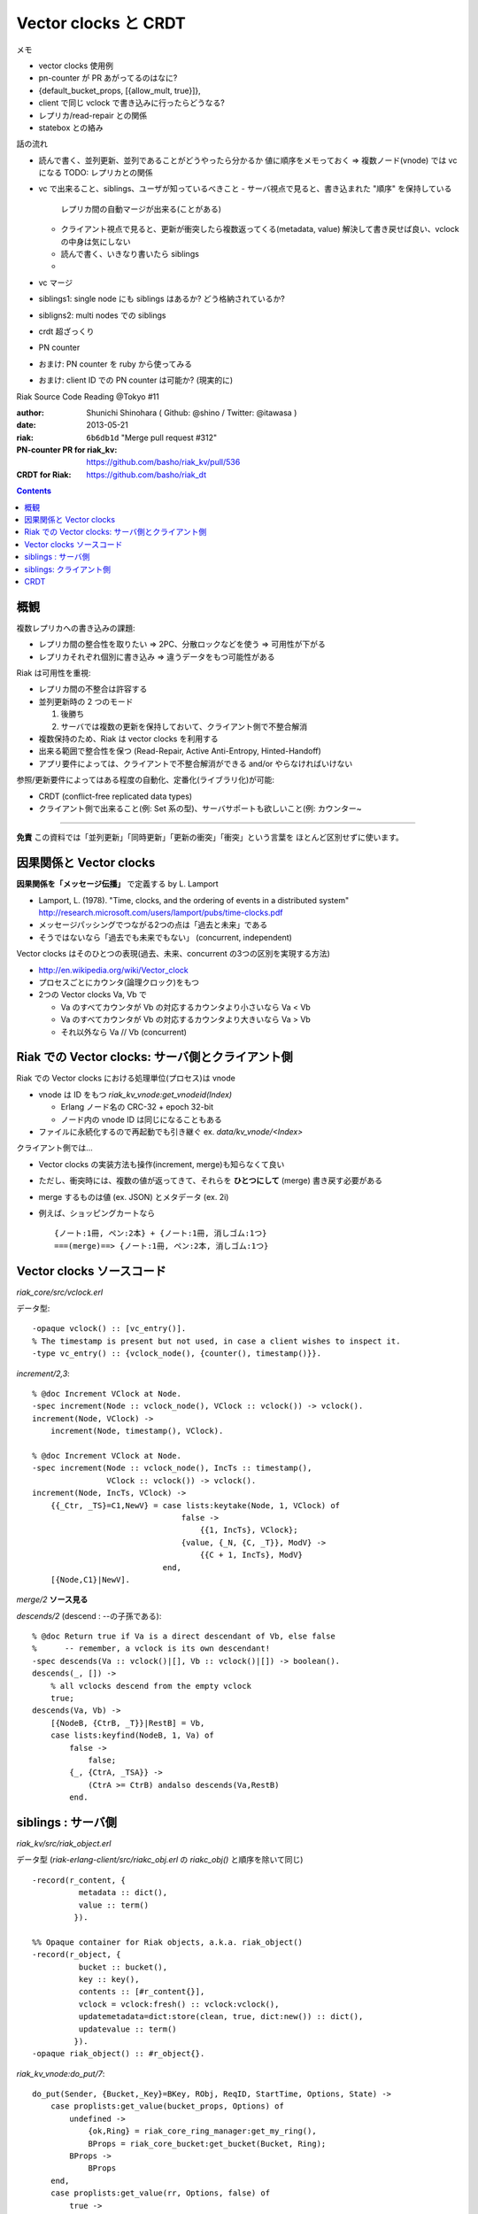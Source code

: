 =====================
Vector clocks と CRDT
=====================

メモ

- vector clocks 使用例
- pn-counter が PR あがってるのはなに?
- {default_bucket_props, [{allow_mult, true}]},
- client で同じ vclock で書き込みに行ったらどうなる?
- レプリカ/read-repair との関係
- statebox との絡み

話の流れ

- 読んで書く、並列更新、並列であることがどうやったら分かるか
  値に順序をメモっておく => 複数ノード(vnode) では vc になる
  TODO: レプリカとの関係
- vc で出来ること、siblings、ユーザが知っているべきこと
  - サーバ視点で見ると、書き込まれた "順序" を保持している
    レプリカ間の自動マージが出来る(ことがある)
  - クライアント視点で見ると、更新が衝突したら複数返ってくる(metadata, value)
    解決して書き戻せば良い、vclock の中身は気にしない
  - 読んで書く、いきなり書いたら siblings
  -
- vc マージ
- siblings1: single node にも siblings はあるか? どう格納されているか?
- sibligns2: multi nodes での siblings
- crdt 超ざっくり
- PN counter
- おまけ: PN counter を ruby から使ってみる
- おまけ: client ID での PN counter は可能か? (現実的に)

Riak Source Code Reading @Tokyo #11

:author: Shunichi Shinohara ( Github: @shino / Twitter: @itawasa )
:date: 2013-05-21
:riak: ``6b6db1d`` "Merge pull request #312"
:PN-counter PR for riak_kv: https://github.com/basho/riak_kv/pull/536
:CRDT for Riak: https://github.com/basho/riak_dt

.. contents:: :depth: 2

概観
====

複数レプリカへの書き込みの課題:

- レプリカ間の整合性を取りたい => 2PC、分散ロックなどを使う => 可用性が下がる
- レプリカそれぞれ個別に書き込み => 違うデータをもつ可能性がある

Riak は可用性を重視:

- レプリカ間の不整合は許容する
- 並列更新時の 2 つのモード

  1. 後勝ち
  2. サーバでは複数の更新を保持しておいて、クライアント側で不整合解消

- 複数保持のため、Riak は vector clocks を利用する
- 出来る範囲で整合性を保つ (Read-Repair, Active Anti-Entropy, Hinted-Handoff)
- アプリ要件によっては、クライアントで不整合解消ができる and/or やらなければいけない

参照/更新要件によってはある程度の自動化、定番化(ライブラリ化)が可能:

- CRDT (conflict-free replicated data types)
- クライアント側で出来ること(例: Set 系の型)、サーバサポートも欲しいこと(例: カウンター~

----

**免責** この資料では「並列更新」「同時更新」「更新の衝突」「衝突」という言葉を
ほとんど区別せずに使います。

因果関係と Vector clocks
========================

**因果関係を「メッセージ伝播」** で定義する by L. Lamport

- Lamport, L. (1978). "Time, clocks, and the ordering of events in a distributed system"
  http://research.microsoft.com/users/lamport/pubs/time-clocks.pdf
- メッセージパッシングでつながる2つの点は「過去と未来」である
- そうではないなら「過去でも未来でもない」 (concurrent, independent)

Vector clocks はそのひとつの表現(過去、未来、concurrent の3つの区別を実現する方法)

- http://en.wikipedia.org/wiki/Vector_clock
- プロセスごとにカウンタ(論理クロック)をもつ
- 2つの Vector clocks Va, Vb で

  - Va のすべてカウンタが Vb の対応するカウンタより小さいなら Va < Vb
  - Va のすべてカウンタが Vb の対応するカウンタより大きいなら Va > Vb
  - それ以外なら Va // Vb (concurrent)

Riak での Vector clocks: サーバ側とクライアント側
=================================================

Riak での Vector clocks における処理単位(プロセス)は vnode

- vnode は ID をもつ `riak_kv_vnode:get_vnodeid(Index)`

  - Erlang ノード名の CRC-32 + epoch 32-bit
  - ノード内の vnode ID は同じになることもある

- ファイルに永続化するので再起動でも引き継ぐ ex. `data/kv_vnode/<Index>` ::

クライアント側では...

- Vector clocks の実装方法も操作(increment, merge)も知らなくて良い
- ただし、衝突時には、複数の値が返ってきて、それらを **ひとつにして** (merge)
  書き戻す必要がある
- merge するものは値 (ex. JSON) とメタデータ (ex. 2i)
- 例えば、ショッピングカートなら ::

     {ノート:1冊, ペン:2本} + {ノート:1冊, 消しゴム:1つ}
     ===(merge)==> {ノート:1冊, ペン:2本, 消しゴム:1つ}

Vector clocks ソースコード
==========================

`riak_core/src/vclock.erl`

データ型::

   -opaque vclock() :: [vc_entry()].
   % The timestamp is present but not used, in case a client wishes to inspect it.
   -type vc_entry() :: {vclock_node(), {counter(), timestamp()}}.

`increment/2,3`::

   % @doc Increment VClock at Node.
   -spec increment(Node :: vclock_node(), VClock :: vclock()) -> vclock().
   increment(Node, VClock) ->
       increment(Node, timestamp(), VClock).

   % @doc Increment VClock at Node.
   -spec increment(Node :: vclock_node(), IncTs :: timestamp(),
                   VClock :: vclock()) -> vclock().
   increment(Node, IncTs, VClock) ->
       {{_Ctr, _TS}=C1,NewV} = case lists:keytake(Node, 1, VClock) of
                                   false ->
                                       {{1, IncTs}, VClock};
                                   {value, {_N, {C, _T}}, ModV} ->
                                       {{C + 1, IncTs}, ModV}
                               end,
       [{Node,C1}|NewV].

`merge/2` **ソース見る**

`descends/2` (descend : --の子孫である)::

   % @doc Return true if Va is a direct descendant of Vb, else false
   %      -- remember, a vclock is its own descendant!
   -spec descends(Va :: vclock()|[], Vb :: vclock()|[]) -> boolean().
   descends(_, []) ->
       % all vclocks descend from the empty vclock
       true;
   descends(Va, Vb) ->
       [{NodeB, {CtrB, _T}}|RestB] = Vb,
       case lists:keyfind(NodeB, 1, Va) of
           false ->
               false;
           {_, {CtrA, _TSA}} ->
               (CtrA >= CtrB) andalso descends(Va,RestB)
           end.

siblings : サーバ側
===================

`riak_kv/src/riak_object.erl`

データ型
(`riak-erlang-client/src/riakc_obj.erl` の `riakc_obj()` と順序を除いて同じ) ::

   -record(r_content, {
             metadata :: dict(),
             value :: term()
            }).

   %% Opaque container for Riak objects, a.k.a. riak_object()
   -record(r_object, {
             bucket :: bucket(),
             key :: key(),
             contents :: [#r_content{}],
             vclock = vclock:fresh() :: vclock:vclock(),
             updatemetadata=dict:store(clean, true, dict:new()) :: dict(),
             updatevalue :: term()
            }).
   -opaque riak_object() :: #r_object{}.

`riak_kv_vnode:do_put/7`::

   do_put(Sender, {Bucket,_Key}=BKey, RObj, ReqID, StartTime, Options, State) ->
       case proplists:get_value(bucket_props, Options) of
           undefined ->
               {ok,Ring} = riak_core_ring_manager:get_my_ring(),
               BProps = riak_core_bucket:get_bucket(Bucket, Ring);
           BProps ->
               BProps
       end,
       case proplists:get_value(rr, Options, false) of
           true ->
               PruneTime = undefined;
           false ->
               PruneTime = StartTime
       end,
       Coord = proplists:get_value(coord, Options, false),
       PutArgs = #putargs{returnbody=proplists:get_value(returnbody,Options,false) orelse Coord,
                          coord=Coord,
                          lww=proplists:get_value(last_write_wins, BProps, false),
                          bkey=BKey,
                          robj=RObj,
                          reqid=ReqID,
                          bprops=BProps,
                          starttime=StartTime,
                          prunetime=PruneTime},
       {PrepPutRes, UpdPutArgs} = prepare_put(State, PutArgs),         %% <===========
       {Reply, UpdState} = perform_put(PrepPutRes, State, UpdPutArgs), %% <===========
       riak_core_vnode:reply(Sender, Reply),

       update_index_write_stats(UpdPutArgs#putargs.is_index, UpdPutArgs#putargs.index_specs),
       UpdState.

`riak_kv_vnode:prepare_put/2`::

   prepare_put(State=#state{vnodeid=VId,
                            mod=Mod,
                            modstate=ModState},
               PutArgs=#putargs{bkey={Bucket, _Key},
                                lww=LWW,
                                coord=Coord,
                                robj=RObj,
                                starttime=StartTime}) ->
       %% Can we avoid reading the existing object? If this is not an
       %% index backend, and the bucket is set to last-write-wins, then
       %% no need to incur additional get. Otherwise, we need to read the
       %% old object to know how the indexes have changed.
       {ok, Capabilities} = Mod:capabilities(Bucket, ModState),
       IndexBackend = lists:member(indexes, Capabilities),
       %% LWW かつ Index しない場合は prepare_put/3 を省略
       %% 例: bitcask で LWW なら新しい値を書き込むだけ、最新のものが見える(?):
       %% 例: bitcask で NOT LWW なら prepare_put/3 で一度読む
       %% 例: leveldb なら prepare_put/3 にいく、IndexBackend=true を渡している
       case LWW andalso not IndexBackend of
           true ->
               ObjToStore =
                   case Coord of
                       true ->
                           riak_object:increment_vclock(RObj, VId, StartTime);
                       false ->
                           RObj
                   end,
               {{true, ObjToStore}, PutArgs#putargs{is_index = false}};
           false ->
               prepare_put(State, PutArgs, IndexBackend)
       end.

`riak_kv_vnode:prepare_put/3`::
   prepare_put(#state{idx=Idx,
                      vnodeid=VId,
                      mod=Mod,
                      modstate=ModState},
               PutArgs=#putargs{bkey={Bucket, Key},
                                robj=RObj,
                                bprops=BProps,
                                coord=Coord,
                                lww=LWW,
                                starttime=StartTime,
                                prunetime=PruneTime},
               IndexBackend) ->
       %% まずは backend GET で値を取ってくる
       GetReply =
           case Mod:get(Bucket, Key, ModState) of
               {error, not_found, _UpdModState} ->
                   ok;
               % NOTE: bad_crc is NOT an official backend response. It is
               % specific to bitcask currently and handling it may be changed soon.
               % A standard set of responses will be agreed on
               % https://github.com/basho/riak_kv/issues/496
               {error, bad_crc, _UpdModState} ->
                   lager:info("Bad CRC detected while reading Partition=~p, Bucket=~p, Key=~p", [Idx, Bucket, Key]),
                   ok;
               {ok, GetVal, _UpdModState} ->
                   {ok, GetVal}
           end,
       case GetReply of
           %% not_found or bad_crc のとき
           ok ->
               %% index つかえるか?
               case IndexBackend of
                   true ->
                       IndexSpecs = riak_object:index_specs(RObj);
                   false ->
                       IndexSpecs = []
               end,
               ObjToStore = case Coord of
                                true ->
                                    riak_object:increment_vclock(RObj, VId, StartTime);
                                false ->
                                    RObj
                            end,
               {{true, ObjToStore}, PutArgs#putargs{index_specs=IndexSpecs, is_index=IndexBackend}};
           %% backend に値があった時
           {ok, Val} ->
               OldObj = object_from_binary(Bucket, Key, Val),
               case put_merge(Coord, LWW, OldObj, RObj, VId, StartTime) of %% <====
                   {oldobj, OldObj1} ->
                       {{false, OldObj1}, PutArgs};
                   {newobj, NewObj} ->
                       VC = riak_object:vclock(NewObj),
                       AMObj = enforce_allow_mult(NewObj, BProps),
                       case IndexBackend of
                           true ->
                               IndexSpecs =
                                   riak_object:diff_index_specs(AMObj,
                                                                OldObj);
                           false ->
                               IndexSpecs = []
                       end,
                       case PruneTime of
                           undefined ->
                               ObjToStore = AMObj;
                           _ ->
                               ObjToStore =
                                   riak_object:set_vclock(AMObj,
                                                          vclock:prune(VC,
                                                                       PruneTime,
                                                                       BProps))
                       end,
                       {{true, ObjToStore},
                        PutArgs#putargs{index_specs=IndexSpecs, is_index=IndexBackend}}
               end
       end.

`riak_kv_vnode:put_merge/6`::

   %% いくつか枝があるうち Coord = true, LWW = false
   put_merge(true, false, CurObj, UpdObj, VId, StartTime) ->
       UpdObj1 = riak_object:increment_vclock(UpdObj, VId, StartTime),
       UpdVC = riak_object:vclock(UpdObj1),
       CurVC = riak_object:vclock(CurObj),

       %% Check the coord put will replace the existing object
       case vclock:get_counter(VId, UpdVC) > vclock:get_counter(VId, CurVC) andalso
           vclock:descends(CurVC, UpdVC) == false andalso
           vclock:descends(UpdVC, CurVC) == true of
           true ->
               {newobj, UpdObj1};
           false ->
               %% If not, make sure it does
               {newobj, riak_object:increment_vclock(
                          riak_object:merge(CurObj, UpdObj1), VId, StartTime)}
       end.

`riak_object:merge/2`::

   %% @doc  Merge the contents and vclocks of OldObject and NewObject.
   %%       Note:  This function calls apply_updates on NewObject.
   -spec merge(riak_object(), riak_object()) -> riak_object().
   merge(OldObject, NewObject) ->
       NewObj1 = apply_updates(NewObject),
       OldObject#r_object{contents=lists:umerge(lists:usort(NewObject#r_object.contents),
                                                lists:usort(OldObject#r_object.contents)),
                          vclock=vclock:merge([OldObject#r_object.vclock,
                                               NewObj1#r_object.vclock]),
                          updatemetadata=dict:store(clean, true, dict:new()),
                          updatevalue=undefined}.

衝突した場合

- `#r_object` の contents に メタデータ、値の組みを複数突っ込む。
- vclock は新旧マージして入れておく。

**TODO** もうちょっとちゃんとおいかける

siblings: クライアント側
========================

Riak における vclock により検知された並列更新 JSON データの読み込み時解決

- Ruby: https://gist.github.com/shino/2d700d005ff1e195dc15
- Python: https://gist.github.com/voluntas/a3f0547fcdd2fb5de1fc

CRDT
====

- "A comprehensive study of Convergent and Commutative Replicated Data Types"
  http://hal.upmc.fr/docs/00/55/55/88/PDF/techreport.pdf
- Strong Eventual Consistency and Conflict-free Replicated Data Types
  Microsoft Research
  http://research.microsoft.com/apps/video/dl.aspx?id=153540
- Ruby CRDT library by aphyr: https://github.com/aphyr/meangirls
- Python CRDT library by Eric Moritz: https://github.com/ericmoritz/crdt
- mochi/statebox: https://github.com/mochi/statebox

ものすごく簡単な例 : 追加しか出来ない集合 (Grow-Set, G-Set)

もうちょっと面倒な例 : 増加しか出来ないカウンタ (Grow-Counter, G-Counter)

複合系:
- 増減できるカウンタ(PN-Counter)
- 追加、削除もできる集合 (LWW-Set, Observed-Removed Set)

カウンタはホットデータになるときつい

クライアントサーバで考えると。。。

- 集合はどっちでもおk,クライアントでええやん (と僕は思う)
- カウンタはシリアライズ単位で ID が必要、Riak でサーバ側には ID がある、
  クライアント側でやるならどうする?? (MAC + PID + thread ID?)
  爆発注意! (実は Riak サーバ側でも発生する?)
- どこかで収束させる必要があるのか? (prune てきなもの)

